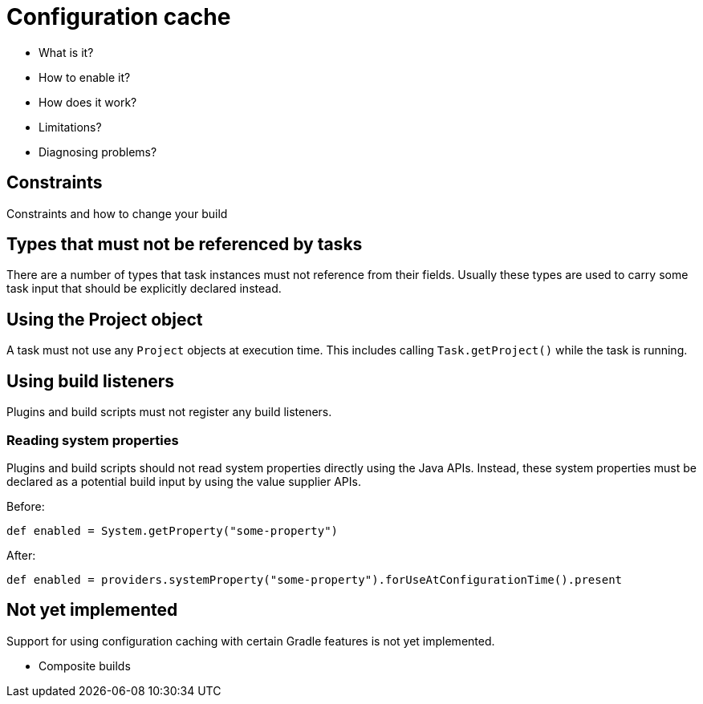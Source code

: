 [[config_cache]]
= Configuration cache

- What is it?
- How to enable it?
- How does it work?
- Limitations?
- Diagnosing problems?

== Constraints

Constraints and how to change your build

[[disallowed_types]]
== Types that must not be referenced by tasks

There are a number of types that task instances must not reference from their fields. Usually these types are used to carry some task input that should be explicitly
declared instead.

[[use_project_during_execution]]
== Using the Project object

A task must not use any `Project` objects at execution time. This includes calling `Task.getProject()` while the task is running.

[[build_listeners]]
== Using build listeners

Plugins and build scripts must not register any build listeners.

[[undeclared_sys_prop_reads]]
=== Reading system properties

Plugins and build scripts should not read system properties directly using the Java APIs. Instead, these system properties must be declared as a potential build input by
using the value supplier APIs.

Before:

```
def enabled = System.getProperty("some-property")
```

After:

```
def enabled = providers.systemProperty("some-property").forUseAtConfigurationTime().present
```

[[not_yet_implemented]]
== Not yet implemented

Support for using configuration caching with certain Gradle features is not yet implemented.

- Composite builds
